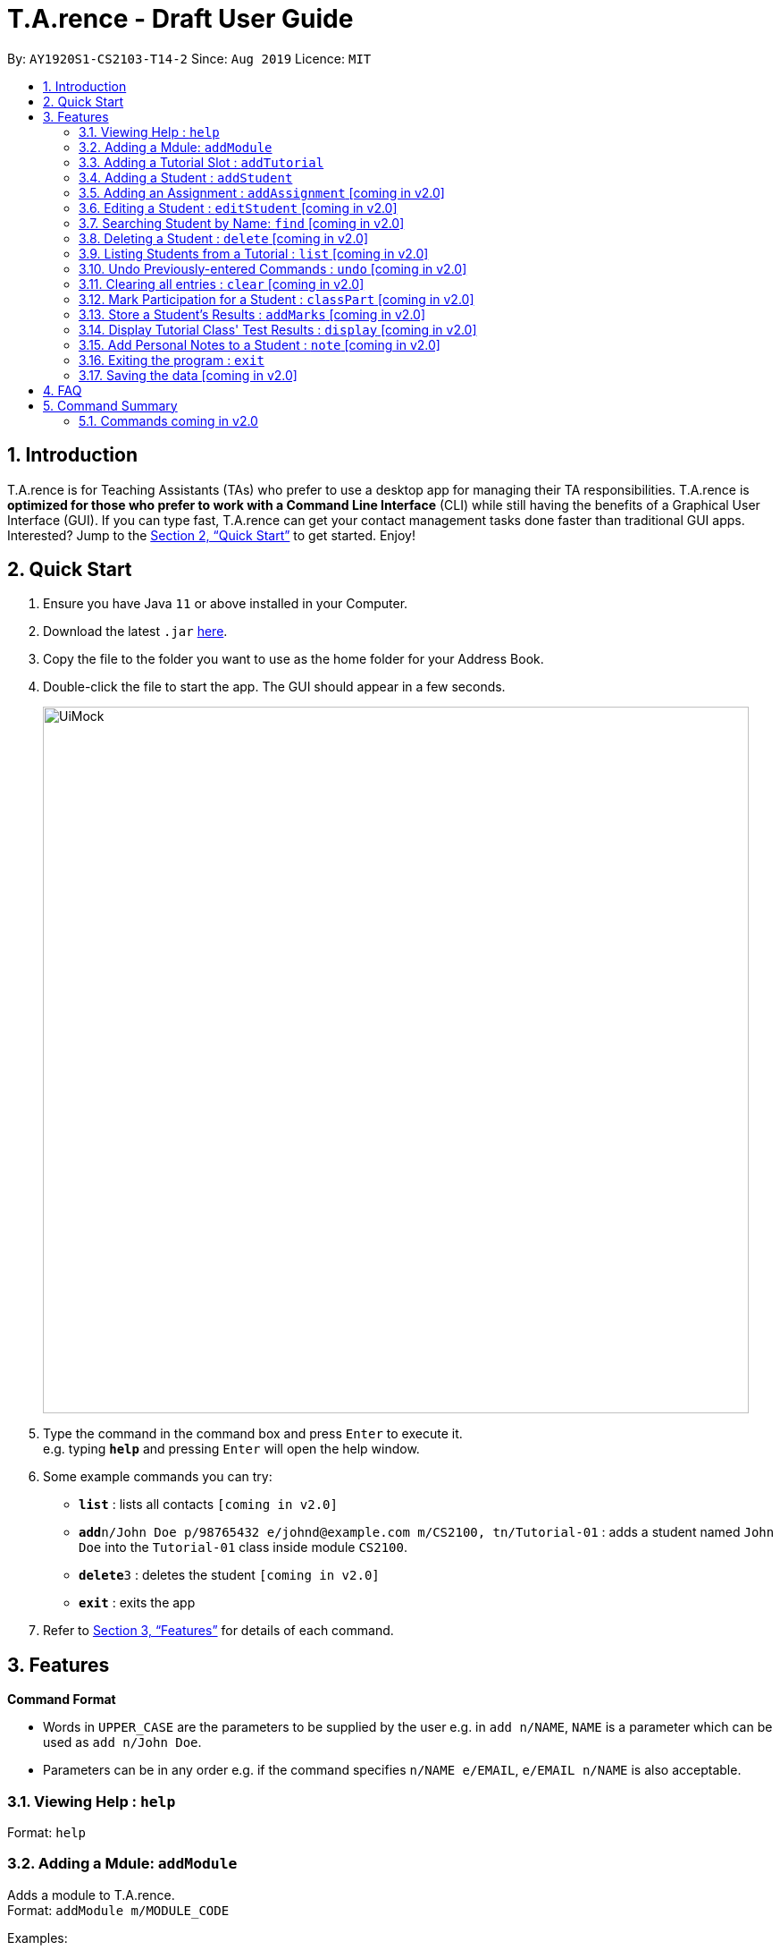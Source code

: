 ﻿= T.A.rence - Draft User Guide
:site-section: UserGuide
:toc:
:toc-title:
:toc-placement: preamble
:sectnums:
:imagesDir: images
:stylesDir: stylesheets
:xrefstyle: full
:experimental:
ifdef::env-github[]
:tip-caption: :bulb:
:note-caption: :information_source:
endif::[]
:repoURL: https://github.com/Ellieyee/main

By: `AY1920S1-CS2103-T14-2`      Since: `Aug 2019`      Licence: `MIT`

== Introduction

T.A.rence is for Teaching Assistants (TAs) who prefer to use a desktop app for managing their TA responsibilities.
T.A.rence is *optimized for those who prefer to work with a Command Line Interface* (CLI)
while still having the benefits of a Graphical User Interface (GUI).
If you can type fast, T.A.rence can get your contact management tasks done faster than traditional GUI apps. Interested? Jump to the <<Quick Start>> to get started. Enjoy!



== Quick Start

.  Ensure you have Java `11` or above installed in your Computer.
.  Download the latest `.jar` link:{URL}/releases[here].
.  Copy the file to the folder you want to use as the home folder for your Address Book.
.  Double-click the file to start the app. The GUI should appear in a few seconds.
+
image::UiMock.png[width="790"]
+
.  Type the command in the command box and press kbd:[Enter] to execute it. +
e.g. typing *`help`* and pressing kbd:[Enter] will open the help window.
.  Some example commands you can try:

* *`list`* : lists all contacts `[coming in v2.0]`
* **`add`**`n/John Doe p/98765432 e/johnd@example.com m/CS2100, tn/Tutorial-01` : adds a student named `John Doe` into the `Tutorial-01` class inside module `CS2100`.
* **`delete`**`3` : deletes the student `[coming in v2.0]`
* *`exit`* : exits the app

.  Refer to <<Features>> for details of each command.

[[Features]]
== Features

====
*Command Format*

* Words in `UPPER_CASE` are the parameters to be supplied by the user e.g. in `add n/NAME`, `NAME` is a parameter which can be used as `add n/John Doe`.
* Parameters can be in any order e.g. if the command specifies `n/NAME e/EMAIL`, `e/EMAIL n/NAME` is also acceptable.
====

=== Viewing Help : `help`

Format: `help`

=== Adding a Mdule: `addModule`

Adds a module to T.A.rence. +
Format: `addModule m/MODULE_CODE`

Examples:

* `addModule m/CS1010`
* `addModule m/ST2132`

=== Adding a Tutorial Slot : `addTutorial`

Adds a tutorial slot into the specified module. +
Pre-condition: Module must already exist inside application.  +

Format: `addTutorial tn/TUTORIAL_NAME st/START_TIME dur/TUTORIAL_DURATION d/TUTORIAL_DAY w/TUTORIAL_WEEKS m/MODULE_CODE`

Example:

* `addTutorial tn/Tutorial-01 st/1300 dur/60 d/Mon w/1,2,3 m/CS1010S`

Explanation: Adds a tutorial slot called `Tutorial-01` which starts at `1300`, lasts for `60` minutes,
             occurs every `Mon` during weeks `1,2,3` into module `CS1010`.

=== Adding a Student : `addStudent`

Adds a student into a specified tutorial. +
Pre-condition: Module and tutorial slot must already exist inside the application.

Format: `addStudent n/NAME e/EMAIL mat/MATRICULATION_NUMBER nusid/NUSNET_ID tn/TUTORIAL_NAME m/MODULE_CODE`

Example:

* `addStudent n/Bob e/bob@gmail.com mat/A1234567Z1 nusid/E1234567 m/CS1010S tn/Tutorial-01`

Explanation: Adds a student called 'Bob'; with matriculation number `A1234567Z1 and NUS ID `E1234567` into the
             tutorial slot called `Tutorial-01` for module `CS1O1O`.

=== Adding an Assignment : `addAssignment` [coming in v2.0]

=== Editing a Student : `editStudent` [coming in v2.0]

Allows user to edit an existing student information

Format: `editStudent n/[ORIGINAL_STUDENT] n/[EDITED_STUDENT_NAME]`

Example:

* `editStudent n/Ben n/Ben Leong`

//-
//-****
//-* Edits the person at the specified `INDEX`. The index refers to the index number shown in the displayed person list. The index *must be a positive integer* 1, 2, 3, ...
//-* At least one of the optional fields must be provided.
//-* Existing values will be updated to the input values.
//-* When editing tags, the existing tags of the person will be removed i.e adding of tags is not cumulative.
//-* You can remove all the person's tags by typing `t/` without specifying any tags after it.
//-****

=== Searching Student by Name: `find` [coming in v2.0]

Searches and displays student particulars based on name. The search can be based on partial strings that match
and need not be the full name of the student. +
Format: `find n\[SEARCH_TERM]`

****
* The search is case insensitive. e.g `hans` will match `Hans`
* The order of the keywords does not matter. e.g. `Hans Bo` will match `Bo Hans`
* Only the name is searched.
* Only full words will be matched e.g. `Han` will not match `Hans`
* Persons matching at least one keyword will be returned (i.e. `OR` search). e.g. `Hans Bo` will return `Hans Gruber`, `Bo Yang`
****

Examples:

* `find n\John` +
Returns `john` and `John Doe`
* `find Betsy Tim John` +
Returns any person having names `Betsy`, `Tim`, or `John`

// tag::delete[]
=== Deleting a Student : `delete` [coming in v2.0]

Deletes the specified person from the address book. +
Format: `delete INDEX`

****
* Deletes the person at the specified `INDEX`.
* The index refers to the index number shown in the displayed person list.
* The index *must be a positive integer* 1, 2, 3, ...
****

Examples:

* `list` +
`delete 2` +
Deletes the 2nd person in the address book.
* `find Betsy` +
`delete 1` +
Deletes the 1st person in the results of the `find` command.

// end::delete[]

=== Listing Students from a Tutorial : `list` [coming in v2.0]

Lists all students from a particular tutorial slot.

Format: `list c/TUTORIAL_NAME`

=== Undo Previously-entered Commands : `undo` [coming in v2.0]


=== Clearing all entries : `clear` [coming in v2.0]

Clears all entries from the address book. +

Format: `clear`

=== Mark Participation for a Student : `classPart` [coming in v2.0]

Gives participation marks to a student of a particular tutorial slot

Format: `classPart c/[TUTORIAL_NAME] n/[STUDENT_NAME]

=== Store a Student's Results : `addMarks` [coming in v2.0]

Allows user to add test results of a student of a particular tutorial slot

Format: `addMarks c/[TUTORIAL_NAME] n/[STUDENT_NAME] marks/[MARK_OBTAINED]

=== Display Tutorial Class' Test Results : `display` [coming in v2.0]

Allows user to display overall results (graph) for an exam

Format: `display c/[TUTORIAL_NAME]

=== Add Personal Notes to a Student : `note`  [coming in v2.0]

Allows user to add personal notes about class or feedback received by students.

Format: `note t/[NOTES]

=== Exiting the program : `exit`

Exits the program. +
Format: `exit`

=== Saving the data [coming in v2.0]

Address book data are saved in the hard disk automatically after any command that changes the data. +
There is no need to save manually.


== FAQ

*Q*: How do I transfer my data to another Computer? +
*A*: Install the app in the other computer and overwrite the empty data file it creates with the file that contains the data of your previous Address Book folder.

== Command Summary

* *Add Module* `addModule m/MODULE_CODE` +
e.g. `add m/CS1010`

* *Add Tutorial* `addTutorial tn/TUTORIAL_NAME st/START_TIME dur/TUTORIAL_DURATION d/TUTORIAL_DAY w/TUTORIAL_WEEKS m/MODULE_CODE`
+
e.g. `addStudent n/Bob e/bob@gmail.com mat/A1234567Z1 nusid/E1234567 m/CS1010S tn/Tutorial-01`

* *Add Student* `addStudent n/NAME e/EMAIL mat/MATRICULATION_NUMBER nusid/NUSNET_ID tn/TUTORIAL_NAME m/MODULE_CODE`
+
e.g. `addStudent n/Bob e/bob@gmail.com mat/A1234567Z1 nusid/E1234567 m/CS1010S tn/Tutorial-01`

* *Help* : `help`

* *Exit* : `exit`

=== Commands coming in v2.0
* *Clear* : `clear`

* *Delete* : `delete INDEX` +
e.g. `delete 3`

* *Find* : `find KEYWORD [MORE_KEYWORDS]` +
e.g. `find James Jake`

* *List* : `list`

* *Add Assignment* `add n/NAME p/PHONE_NUMBER e/EMAIL a/ADDRESS [t/TAG]...` +
e.g. `add n/James Ho p/22224444 e/jamesho@example.com a/123, Clementi Rd, 1234665 t/friend t/colleague`
